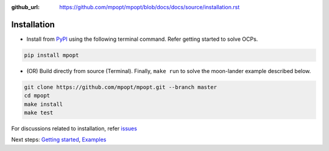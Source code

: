 :github_url: https://github.com/mpopt/mpopt/blob/docs/docs/source/installation.rst

.. title:: Installation

##########################
Installation
##########################

-  Install from `PyPI <https://pypi.org/project/mpopt/>`_ using the
   following terminal command. Refer getting started to solve OCPs.

.. code:: bash

   pip install mpopt

-  (OR) Build directly from source (Terminal). Finally, ``make run`` to
   solve the moon-lander example described below.

.. code:: bash

   git clone https://github.com/mpopt/mpopt.git --branch master
   cd mpopt
   make install
   make test

For discussions related to installation, refer `issues <https://github.com/mpopt/mpopt/discussions/14>`_

Next steps: `Getting started <Getting started>`_, `Examples <Examples>`_
